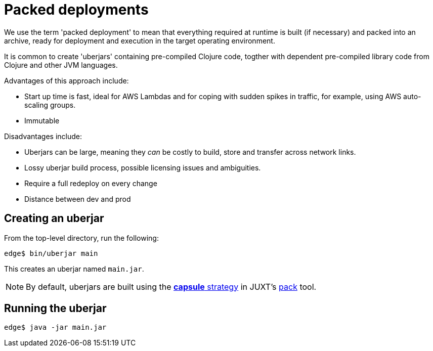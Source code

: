= Packed deployments

We use the term 'packed deployment' to mean that everything required at runtime is built (if necessary) and packed into an archive, ready for deployment and execution in the target operating environment.

It is common to create 'uberjars' containing pre-compiled Clojure code, togther with dependent pre-compiled library code from Clojure and other JVM languages.

Advantages of this approach include:

* Start up time is fast, ideal for AWS Lambdas and for coping with sudden spikes in traffic, for example, using AWS auto-scaling groups.
* Immutable

Disadvantages include:

* Uberjars can be large, meaning they _can_ be costly to build, store and transfer across network links.
* Lossy uberjar build process, possible licensing issues and ambiguities.
* Require a full redeploy on every change
* Distance between dev and prod

== Creating an uberjar

From the top-level directory, run the following:

[source,console]
----
edge$ bin/uberjar main
----

This creates an uberjar named `main.jar`.

NOTE: By default, uberjars are built using the https://github.com/juxt/pack.alpha#capsule[*capsule* strategy] in
JUXT's https://github.com/juxt/pack.alpha[pack] tool.


== Running the uberjar

[source,console]
----
edge$ java -jar main.jar
----
